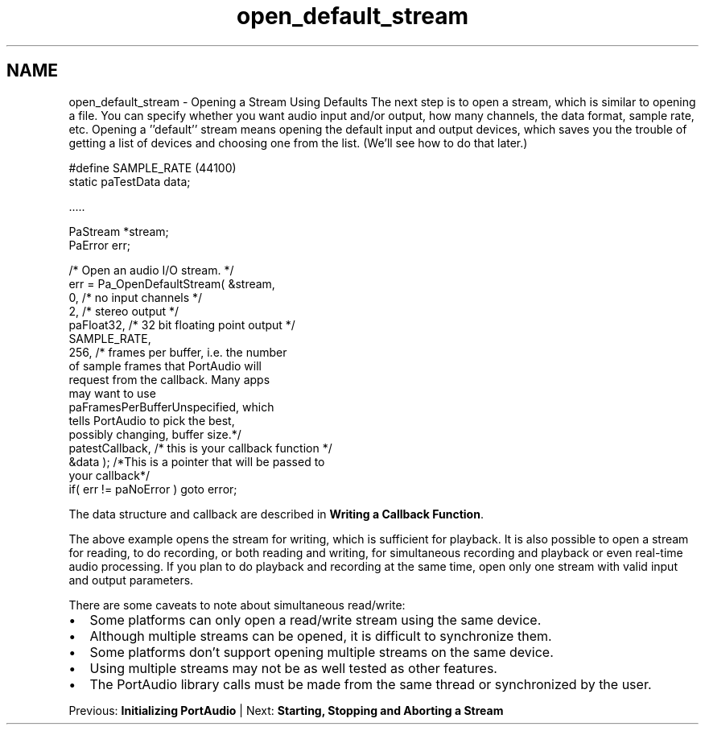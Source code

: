.TH "open_default_stream" 3 "Thu Apr 28 2016" "Audacity" \" -*- nroff -*-
.ad l
.nh
.SH NAME
open_default_stream \- Opening a Stream Using Defaults 
The next step is to open a stream, which is similar to opening a file\&. You can specify whether you want audio input and/or output, how many channels, the data format, sample rate, etc\&. Opening a ''default'' stream means opening the default input and output devices, which saves you the trouble of getting a list of devices and choosing one from the list\&. (We'll see how to do that later\&.) 
.PP
.nf
#define SAMPLE_RATE (44100)
static paTestData data;

\&.\&.\&.\&.\&.

    PaStream *stream;
    PaError err;

    /* Open an audio I/O stream\&. */
    err = Pa_OpenDefaultStream( &stream,
                                0,          /* no input channels */
                                2,          /* stereo output */
                                paFloat32,  /* 32 bit floating point output */
                                SAMPLE_RATE,
                                256,        /* frames per buffer, i\&.e\&. the number
                                                   of sample frames that PortAudio will
                                                   request from the callback\&. Many apps
                                                   may want to use
                                                   paFramesPerBufferUnspecified, which
                                                   tells PortAudio to pick the best,
                                                   possibly changing, buffer size\&.*/
                                patestCallback, /* this is your callback function */
                                &data ); /*This is a pointer that will be passed to
                                                   your callback*/
    if( err != paNoError ) goto error;

.fi
.PP
.PP
The data structure and callback are described in \fBWriting a Callback Function\fP\&.
.PP
The above example opens the stream for writing, which is sufficient for playback\&. It is also possible to open a stream for reading, to do recording, or both reading and writing, for simultaneous recording and playback or even real-time audio processing\&. If you plan to do playback and recording at the same time, open only one stream with valid input and output parameters\&.
.PP
There are some caveats to note about simultaneous read/write:
.PP
.IP "\(bu" 2
Some platforms can only open a read/write stream using the same device\&.
.IP "\(bu" 2
Although multiple streams can be opened, it is difficult to synchronize them\&.
.IP "\(bu" 2
Some platforms don't support opening multiple streams on the same device\&.
.IP "\(bu" 2
Using multiple streams may not be as well tested as other features\&.
.IP "\(bu" 2
The PortAudio library calls must be made from the same thread or synchronized by the user\&.
.PP
.PP
Previous: \fBInitializing PortAudio\fP | Next: \fBStarting, Stopping and Aborting a Stream\fP 
